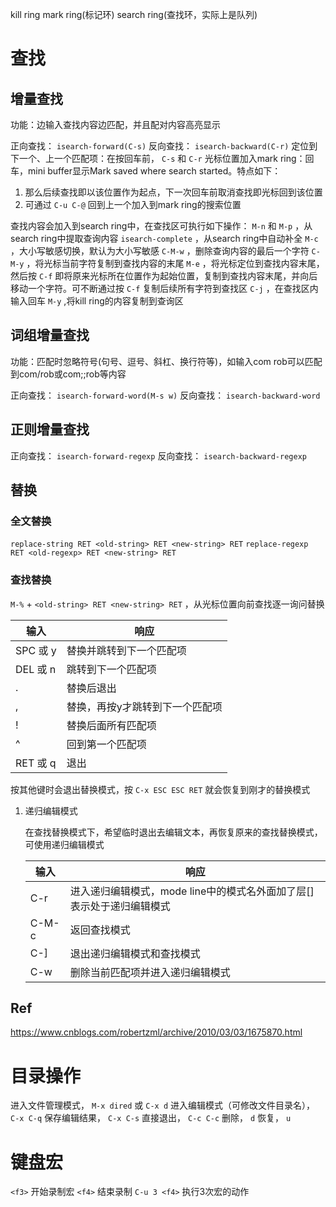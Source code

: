 kill ring
mark ring(标记环)
search ring(查找环，实际上是队列)

* 查找

** 增量查找
功能：边输入查找内容边匹配，并且配对内容高亮显示

正向查找： ~isearch-forward(C-s)~
反向查找： ~isearch-backward(C-r)~
定位到下一个、上一个匹配项：在按回车前， ~C-s~ 和 ~C-r~
光标位置加入mark ring：回车，mini buffer显示Mark saved where search started。特点如下：
1) 那么后续查找即以该位置作为起点，下一次回车前取消查找即光标回到该位置
2) 可通过 ~C-u C-@~ 回到上一个加入到mark ring的搜索位置

查找内容会加入到search ring中，在查找区可执行如下操作：
~M-n~ 和 ~M-p~ ，从search ring中提取查询内容
~isearch-complete~ ，从search ring中自动补全
~M-c~ ，大小写敏感切换，默认为大小写敏感
~C-M-w~ ，删除查询内容的最后一个字符
~C-M-y~ ，将光标当前字符复制到查找内容的末尾
~M-e~ ，将光标定位到查找内容末尾，然后按 ~C-f~ 即将原来光标所在位置作为起始位置，复制到查找内容末尾，并向后移动一个字符。可不断通过按 ~C-f~ 复制后续所有字符到查找区
~C-j~ ，在查找区内输入回车
~M-y~ ,将kill ring的内容复制到查询区

** 词组增量查找
功能：匹配时忽略符号(句号、逗号、斜杠、换行符等)，如输入com rob可以匹配到com/rob或com;;rob等内容

正向查找： ~isearch-forward-word(M-s w)~
反向查找： ~isearch-backward-word~

** 正则增量查找
正向查找： ~isearch-forward-regexp~
反向查找： ~isearch-backward-regexp~

** 替换

*** 全文替换
~replace-string RET <old-string> RET <new-string> RET~
~replace-regexp RET <old-regexp> RET <new-string> RET~

*** 查找替换
~M-%~ + ~<old-string> RET <new-string> RET~ ，从光标位置向前查找逐一询问替换
| 输入     | 响应                            |
|----------+---------------------------------|
| SPC 或 y | 替换并跳转到下一个匹配项        |
| DEL 或 n | 跳转到下一个匹配项              |
| .        | 替换后退出                      |
| ,        | 替换，再按y才跳转到下一个匹配项 |
| !        | 替换后面所有匹配项              |
| ^        | 回到第一个匹配项                |
| RET 或 q | 退出                            |

按其他键时会退出替换模式，按 ~C-x ESC ESC RET~ 就会恢复到刚才的替换模式

**** 递归编辑模式
在查找替换模式下，希望临时退出去编辑文本，再恢复原来的查找替换模式，可使用递归编辑模式
| 输入  | 响应                                                                  |
|-------+-----------------------------------------------------------------------|
| C-r   | 进入递归编辑模式，mode line中的模式名外面加了层[]表示处于递归编辑模式 |
| C-M-c | 返回查找模式                                                          |
| C-]   | 退出递归编辑模式和查找模式                                            |
| C-w   | 删除当前匹配项并进入递归编辑模式                                      |

** Ref
https://www.cnblogs.com/robertzml/archive/2010/03/03/1675870.html

* 目录操作
进入文件管理模式， ~M-x dired~ 或 ~C-x d~
进入编辑模式（可修改文件目录名）， ~C-x C-q~
保存编辑结果， ~C-x C-s~
直接退出， ~C-c C-c~
删除， ~d~
恢复， ~u~

* 键盘宏
~<f3>~ 开始录制宏
~<f4>~ 结束录制
~C-u 3 <f4>~ 执行3次宏的动作

